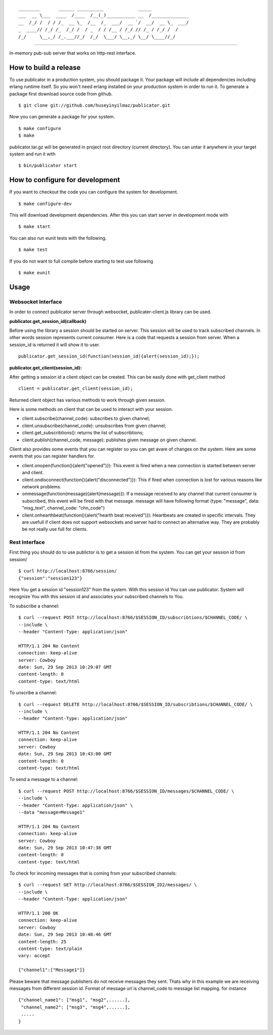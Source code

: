 

::

    ________       ______ __________             _____              
    ___  __ \___  ____  /____  /__(_)___________ __  /______________
    __  /_/ /  / / /_  __ \_  /__  /_  ___/  __ `/  __/  __ \_  ___/
    _  ____// /_/ /_  /_/ /  / _  / / /__ / /_/ // /_ / /_/ /  /    
    /_/     \__,_/ /_.___//_/  /_/  \___/ \__,_/ \__/ \____//_/     


----
   
|build|_

in-memory pub-sub server that works on http-rest interface.

How to build a release
======================
To use publicator in a production system, you should package it. Your package will include all dependencies including erlang runtime itself. So you won't need erlang installed on your production system in order to run it. To generate a package first download source code from github.

::

   $ git clone git://github.com/huseyinyilmaz/publicator.git

Now you can generate a package for your system.

::

   $ make configure
   $ make

publicator.tar.gz will be generated in project root directory (current directory). You can untar it anywhere in your target system and run it with 

::

   $ bin/publicator start


How to configure for development
================================

If you want to checkout the code you can configure the system for development.

::

   $ make configure-dev

This will download development dependencies. After this you can start server in development mode with

::

   $ make start   

You can also run eunit tests with the following.

::

   $ make test

If you do not want to full compile before starting to test use following

::

   $ make eunit
   

Usage
=====

Websocket Interface
-------------------

In order to connect publicator server through websocket, publicater-client.js library can be used.


**publicator.get_session_id(callback)**

Before using the library a session should be started on server. This session will be used to track subscribed channels. In other words session represents current consumer. Here is a code that requests a session from server. When a session_id is returned it will show it to user.

::

   publicator.get_session_id(function(session_id){alert(session_id);});

**publicator.get_client(session_id):**

After getting a session id a client object can be created. This can be easily done with get_client method

::

  client = publicator.get_client(session_id);

Returned client object has various methods to work through given session.

Here is some methods on client that can be used to interact with your session.

* client.subscribe(channel_code): subscribes to given channel;
* client.unsubscribe(channel_code): unsubscribes from given channel;
* client.get_subscribtions(): returns the list of subscribtions;
* client.publish(channel_code, message): publishes given message on given channel.

Client also provides some events that you can register so you can get avare of changes on the system. Here are some events that you can register handlers for.

* client.onopen(function(){alert("opened")}): This event is fired when a new connection is started between server and client.
* client.ondisconnect(function(){alert("disconnected")}): This if fired when connection is lost for various reasons like network problems.
* onmessage(function(message){alert(message)}): If a message received to any channel that current consumer is subscribed, this event will be fired with that message. message will have following format {type: "message", data: "msg_text", channel_code: "chn_code"}
* client.onhearthbeat(function(){alert("hearth beat received")}): Heartbeats are created in specific intervals. They are usefull if client does not support websockets and server had to connect an alternative way. They are probably be not really use full for clients.
  
  
Rest Interface
--------------

First thing you should do to use publictor is to get a session id from the system. You can get your session id from session/

::

   $ curl http://localhost:8766/session/
   {"session":"session123"}

Here You get a session id "session123" from the system. With this session id You can use publicator. System will recognize You with this session id and associates your subscribed channels to You.

To subscribe a channel:

::

   $ curl --request POST http://localhost:8766/$SESSION_ID/subscribtions/$CHANNEL_CODE/ \
   --include \
   --header "Content-Type: application/json"

   HTTP/1.1 204 No Content
   connection: keep-alive
   server: Cowboy
   date: Sun, 29 Sep 2013 10:29:07 GMT
   content-length: 0
   content-type: text/html


To unscribe a channel:

::

   $ curl --request DELETE http://localhost:8766/$SESSION_ID/subscribtions/$CHANNEL_CODE/ \
   --include \
   --header "Content-Type: application/json"

   HTTP/1.1 204 No Content
   connection: keep-alive
   server: Cowboy
   date: Sun, 29 Sep 2013 10:43:00 GMT
   content-length: 0
   content-type: text/html

To send a message to a channel:

::

   $ curl --request POST http://localhost:8766/$SESSION_ID/messages/$CHANNEL_CODE/ \
   --include \
   --header "Content-Type: application/json" \
   --data "message=Message1"

   HTTP/1.1 204 No Content
   connection: keep-alive
   server: Cowboy
   date: Sun, 29 Sep 2013 10:47:38 GMT
   content-length: 0
   content-type: text/html

To check for incoming messages that is coming from your subscribed channels:

::

   $ curl --request GET http://localhost:8766/$SESSION_ID2/messages/ \
   --include \
   --header "Content-Type: application/json"

   HTTP/1.1 200 OK
   connection: keep-alive
   server: Cowboy
   date: Sun, 29 Sep 2013 10:48:46 GMT
   content-length: 25
   content-type: text/plain
   vary: accept

   {"channel1":["Message1"]}

Please beware that message publishers do not receive messages they sent. Thats why in this example we are receiving messages from different session id. Format of message url is channel_code to message list mapping. for instance

::

   {"channel_name1": ["msg1", "msg2",......],
    "channel_name2": ["msg3", "msg4",......],
    .....
   }

.. |build| image:: https://travis-ci.org/huseyinyilmaz/publicator.png
.. _build: https://travis-ci.org/huseyinyilmaz/publicator
